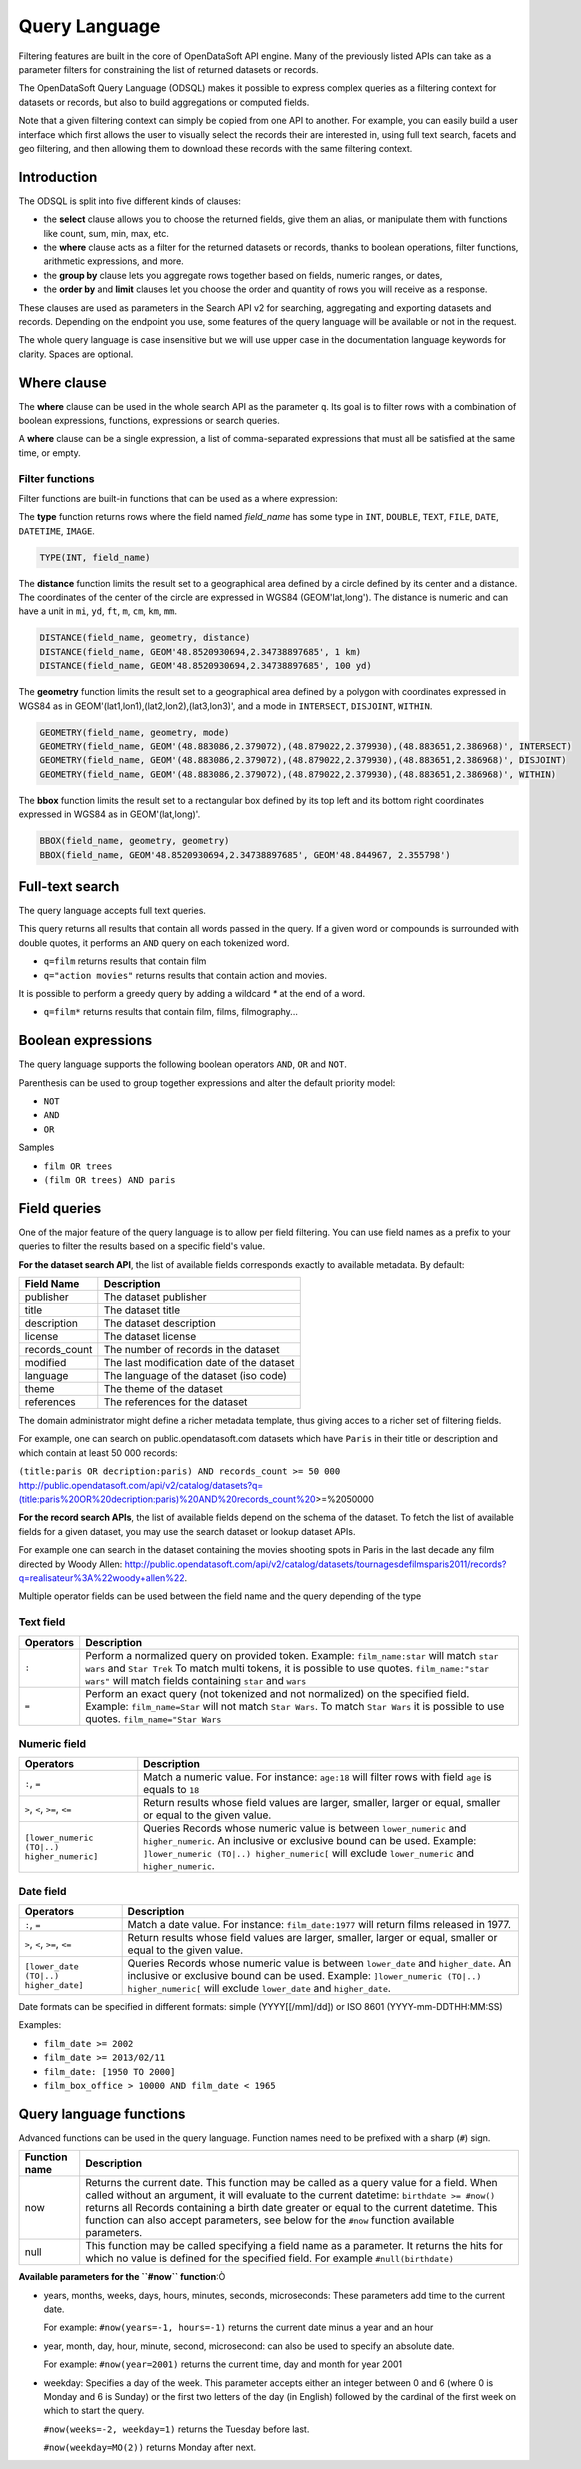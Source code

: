 Query Language
==============

Filtering features are built in the core of OpenDataSoft API engine. Many of the previously listed APIs can take as a
parameter filters for constraining the list of returned datasets or records.

The OpenDataSoft Query Language (ODSQL) makes it possible to express complex queries as a filtering context for datasets or records, but also to build aggregations or computed fields.

Note that a given filtering context can simply be copied from one API to another. For example, you can easily build a
user interface which first allows the user to visually select the records their are interested in, using full text
search, facets and geo filtering, and then allowing them to download these records with the same filtering context.

Introduction
------------

The ODSQL is split into five different kinds of clauses:

- the **select** clause allows you to choose the returned fields, give them an alias, or manipulate them with functions like count, sum, min, max, etc.
- the **where** clause acts as a filter for the returned datasets or records, thanks to boolean operations, filter functions, arithmetic expressions, and more.
- the **group by** clause lets you aggregate rows together based on fields, numeric ranges, or dates,
- the **order by** and **limit** clauses let you choose the order and quantity of rows you will receive as a response.

These clauses are used as parameters in the Search API v2 for searching, aggregating and exporting datasets and records. Depending on the endpoint you use, some features of the query language will be available or not in the request.

The whole query language is case insensitive but we will use upper case in the documentation language keywords for clarity. Spaces are optional.

Where clause
------------

The **where** clause can be used in the whole search API as the parameter ``q``. Its goal is to filter rows with a combination of boolean expressions, functions, expressions or search queries.

A **where** clause can be a single expression, a list of comma-separated expressions that must all be satisfied at the same time, or empty.

Filter functions
~~~~~~~~~~~~~~~~

Filter functions are built-in functions that can be used as a where expression:

The **type** function returns rows where the field named *field_name* has some type in ``INT``, ``DOUBLE``, ``TEXT``, ``FILE``, ``DATE``, ``DATETIME``, ``IMAGE``.

.. code::

   TYPE(INT, field_name)

The **distance** function limits the result set to a geographical area defined by a circle defined by its center and a distance. The coordinates of the center of the circle are expressed in WGS84 (GEOM'lat,long'). The distance is numeric and can have a unit in ``mi``, ``yd``, ``ft``, ``m``, ``cm``, ``km``, ``mm``.

.. code::

   DISTANCE(field_name, geometry, distance)
   DISTANCE(field_name, GEOM'48.8520930694,2.34738897685', 1 km)
   DISTANCE(field_name, GEOM'48.8520930694,2.34738897685', 100 yd)

The **geometry** function limits the result set to a geographical area defined by a polygon with coordinates expressed in WGS84 as in GEOM'(lat1,lon1),(lat2,lon2),(lat3,lon3)', and a mode in ``INTERSECT``, ``DISJOINT``, ``WITHIN``.

.. code::

   GEOMETRY(field_name, geometry, mode)
   GEOMETRY(field_name, GEOM'(48.883086,2.379072),(48.879022,2.379930),(48.883651,2.386968)', INTERSECT)
   GEOMETRY(field_name, GEOM'(48.883086,2.379072),(48.879022,2.379930),(48.883651,2.386968)', DISJOINT)
   GEOMETRY(field_name, GEOM'(48.883086,2.379072),(48.879022,2.379930),(48.883651,2.386968)', WITHIN)

The **bbox** function limits the result set to a rectangular box defined by its top left and its bottom right coordinates expressed in WGS84 as in GEOM'(lat,long)'.

.. code::

   BBOX(field_name, geometry, geometry)
   BBOX(field_name, GEOM'48.8520930694,2.34738897685', GEOM'48.844967, 2.355798')

Full-text search
----------------

The query language accepts full text queries.

This query returns all results that contain all words passed in the query.
If a given word or compounds is surrounded with double quotes, it performs an ``AND`` query on each tokenized word.

* ``q=film`` returns results that contain film
* ``q="action movies"`` returns results that contain action and movies.

It is possible to perform a greedy query by adding a wildcard `*` at the end of a word.

* ``q=film*`` returns results that contain film, films, filmography...

Boolean expressions
-------------------

The query language supports the following boolean operators ``AND``, ``OR`` and ``NOT``.

Parenthesis can be used to group together expressions and alter the default priority model:

* ``NOT``
* ``AND``
* ``OR``

Samples

* ``film OR trees``
* ``(film OR trees) AND paris``

Field queries
-------------

One of the major feature of the query language is to allow per field filtering. You can use field names as a prefix to
your queries to filter the results based on a specific field's value.

**For the dataset search API**, the list of available fields corresponds exactly to available metadata. By default:

.. list-table::
   :header-rows: 1

   * * Field Name
     * Description
   * * publisher
     * The dataset publisher
   * * title
     * The dataset title
   * * description
     * The dataset description
   * * license
     * The dataset license
   * * records_count
     * The number of records in the dataset
   * * modified
     * The last modification date of the dataset
   * * language
     * The language of the dataset (iso code)
   * * theme
     * The theme of the dataset
   * * references
     * The references for the dataset

The domain administrator might define a richer metadata template, thus giving acces to a richer set of filtering fields.

For example, one can search on public.opendatasoft.com datasets which have ``Paris`` in their title or description and
which contain at least 50 000 records:

``(title:paris OR decription:paris) AND records_count >= 50 000``
http://public.opendatasoft.com/api/v2/catalog/datasets?q=(title:paris%20OR%20decription:paris)%20AND%20records_count%20\>=%2050000

**For the record search APIs**, the list of available fields depend on the schema of the dataset. To fetch the list of
available fields for a given dataset, you may use the search dataset or lookup dataset APIs.

For example one can search in the dataset containing the movies shooting spots in Paris in the last decade any film
directed by Woody Allen:
`<http://public.opendatasoft.com/api/v2/catalog/datasets/tournagesdefilmsparis2011/records?q=realisateur%3A%22woody+allen%22>`_.

Multiple operator fields can be used between the field name and the query depending of the type

Text field
~~~~~~~~~~

.. list-table::
   :header-rows: 1

   * * Operators
     * Description
   * * ``:``
     * Perform a normalized query on provided token. Example: ``film_name:star`` will match ``star wars`` and ``Star Trek``
       To match multi tokens, it is possible to use quotes. ``film_name:"star wars"`` will match fields containing ``star`` and ``wars``
   * * ``=``
     * Perform an exact query (not tokenized and not normalized) on the specified field.
       Example: ``film_name=Star`` will not match ``Star Wars``. To match ``Star Wars`` it is possible to use quotes.
       ``film_name="Star Wars``

Numeric field
~~~~~~~~~~~~~

.. list-table::
   :header-rows: 1

   * * Operators
     * Description
   * * ``:``, ``=``
     * Match a numeric value. For instance: ``age:18`` will filter rows with field ``age`` is equals to ``18``
   * * ``>``, ``<``, ``>=``, ``<=``
     * Return results whose field values are larger, smaller, larger or equal, smaller or equal to the given value.
   * * ``[lower_numeric (TO|..) higher_numeric]``
     * Queries Records whose numeric value is between ``lower_numeric`` and ``higher_numeric``.
       An inclusive or exclusive bound can be used. Example: ``]lower_numeric (TO|..) higher_numeric[`` will exclude ``lower_numeric`` and ``higher_numeric``.


Date field
~~~~~~~~~~

.. list-table::
   :header-rows: 1

   * * Operators
     * Description
   * * ``:``, ``=``
     * Match a date value. For instance: ``film_date:1977`` will return films released in 1977.
   * * ``>``, ``<``, ``>=``, ``<=``
     * Return results whose field values are larger, smaller, larger or equal, smaller or equal to the given value.
   * * ``[lower_date (TO|..) higher_date]``
     * Queries Records whose numeric value is between ``lower_date`` and ``higher_date``.
       An inclusive or exclusive bound can be used. Example: ``]lower_numeric (TO|..) higher_numeric[`` will exclude ``lower_date`` and ``higher_date``.



Date formats can be specified in different formats: simple (YYYY[[/mm]/dd]) or ISO 8601 (YYYY-mm-DDTHH:MM:SS)

Examples:

* ``film_date >= 2002``
* ``film_date >= 2013/02/11``
* ``film_date: [1950 TO 2000]``
* ``film_box_office > 10000 AND film_date < 1965``


Query language functions
------------------------

Advanced functions can be used in the query language. Function names need to be prefixed with a sharp (``#``) sign.

.. list-table::
   :header-rows: 1

   * * Function name
     * Description
   * * now
     * Returns the current date. This function may be called as a query value for a field. When called without an
       argument, it will evaluate to the current datetime: ``birthdate >= #now()`` returns all Records
       containing a birth date greater or equal to the current datetime. This function can also accept parameters, see
       below for the ``#now`` function available parameters.
   * * null
     * This function may be called specifying a field name as a parameter. It returns the hits for which no value is
       defined for the specified field. For example ``#null(birthdate)``

**Available parameters for the ``#now`` function**:Ò

* years, months, weeks, days, hours, minutes, seconds, microseconds: These parameters add time to the current date.

  For example: ``#now(years=-1, hours=-1)`` returns the current date minus a year and an hour

* year, month, day, hour, minute, second, microsecond: can also be used to specify an absolute date.

  For example: ``#now(year=2001)`` returns the current time, day and month for year 2001

* weekday: Specifies a day of the week. This parameter accepts either an integer between 0 and 6 (where 0 is Monday and
  6 is Sunday) or the first two letters of the day (in English) followed by the cardinal of the first week on which to
  start the query.

  ``#now(weeks=-2, weekday=1)`` returns the Tuesday before last.

  ``#now(weekday=MO(2))`` returns Monday after next.
